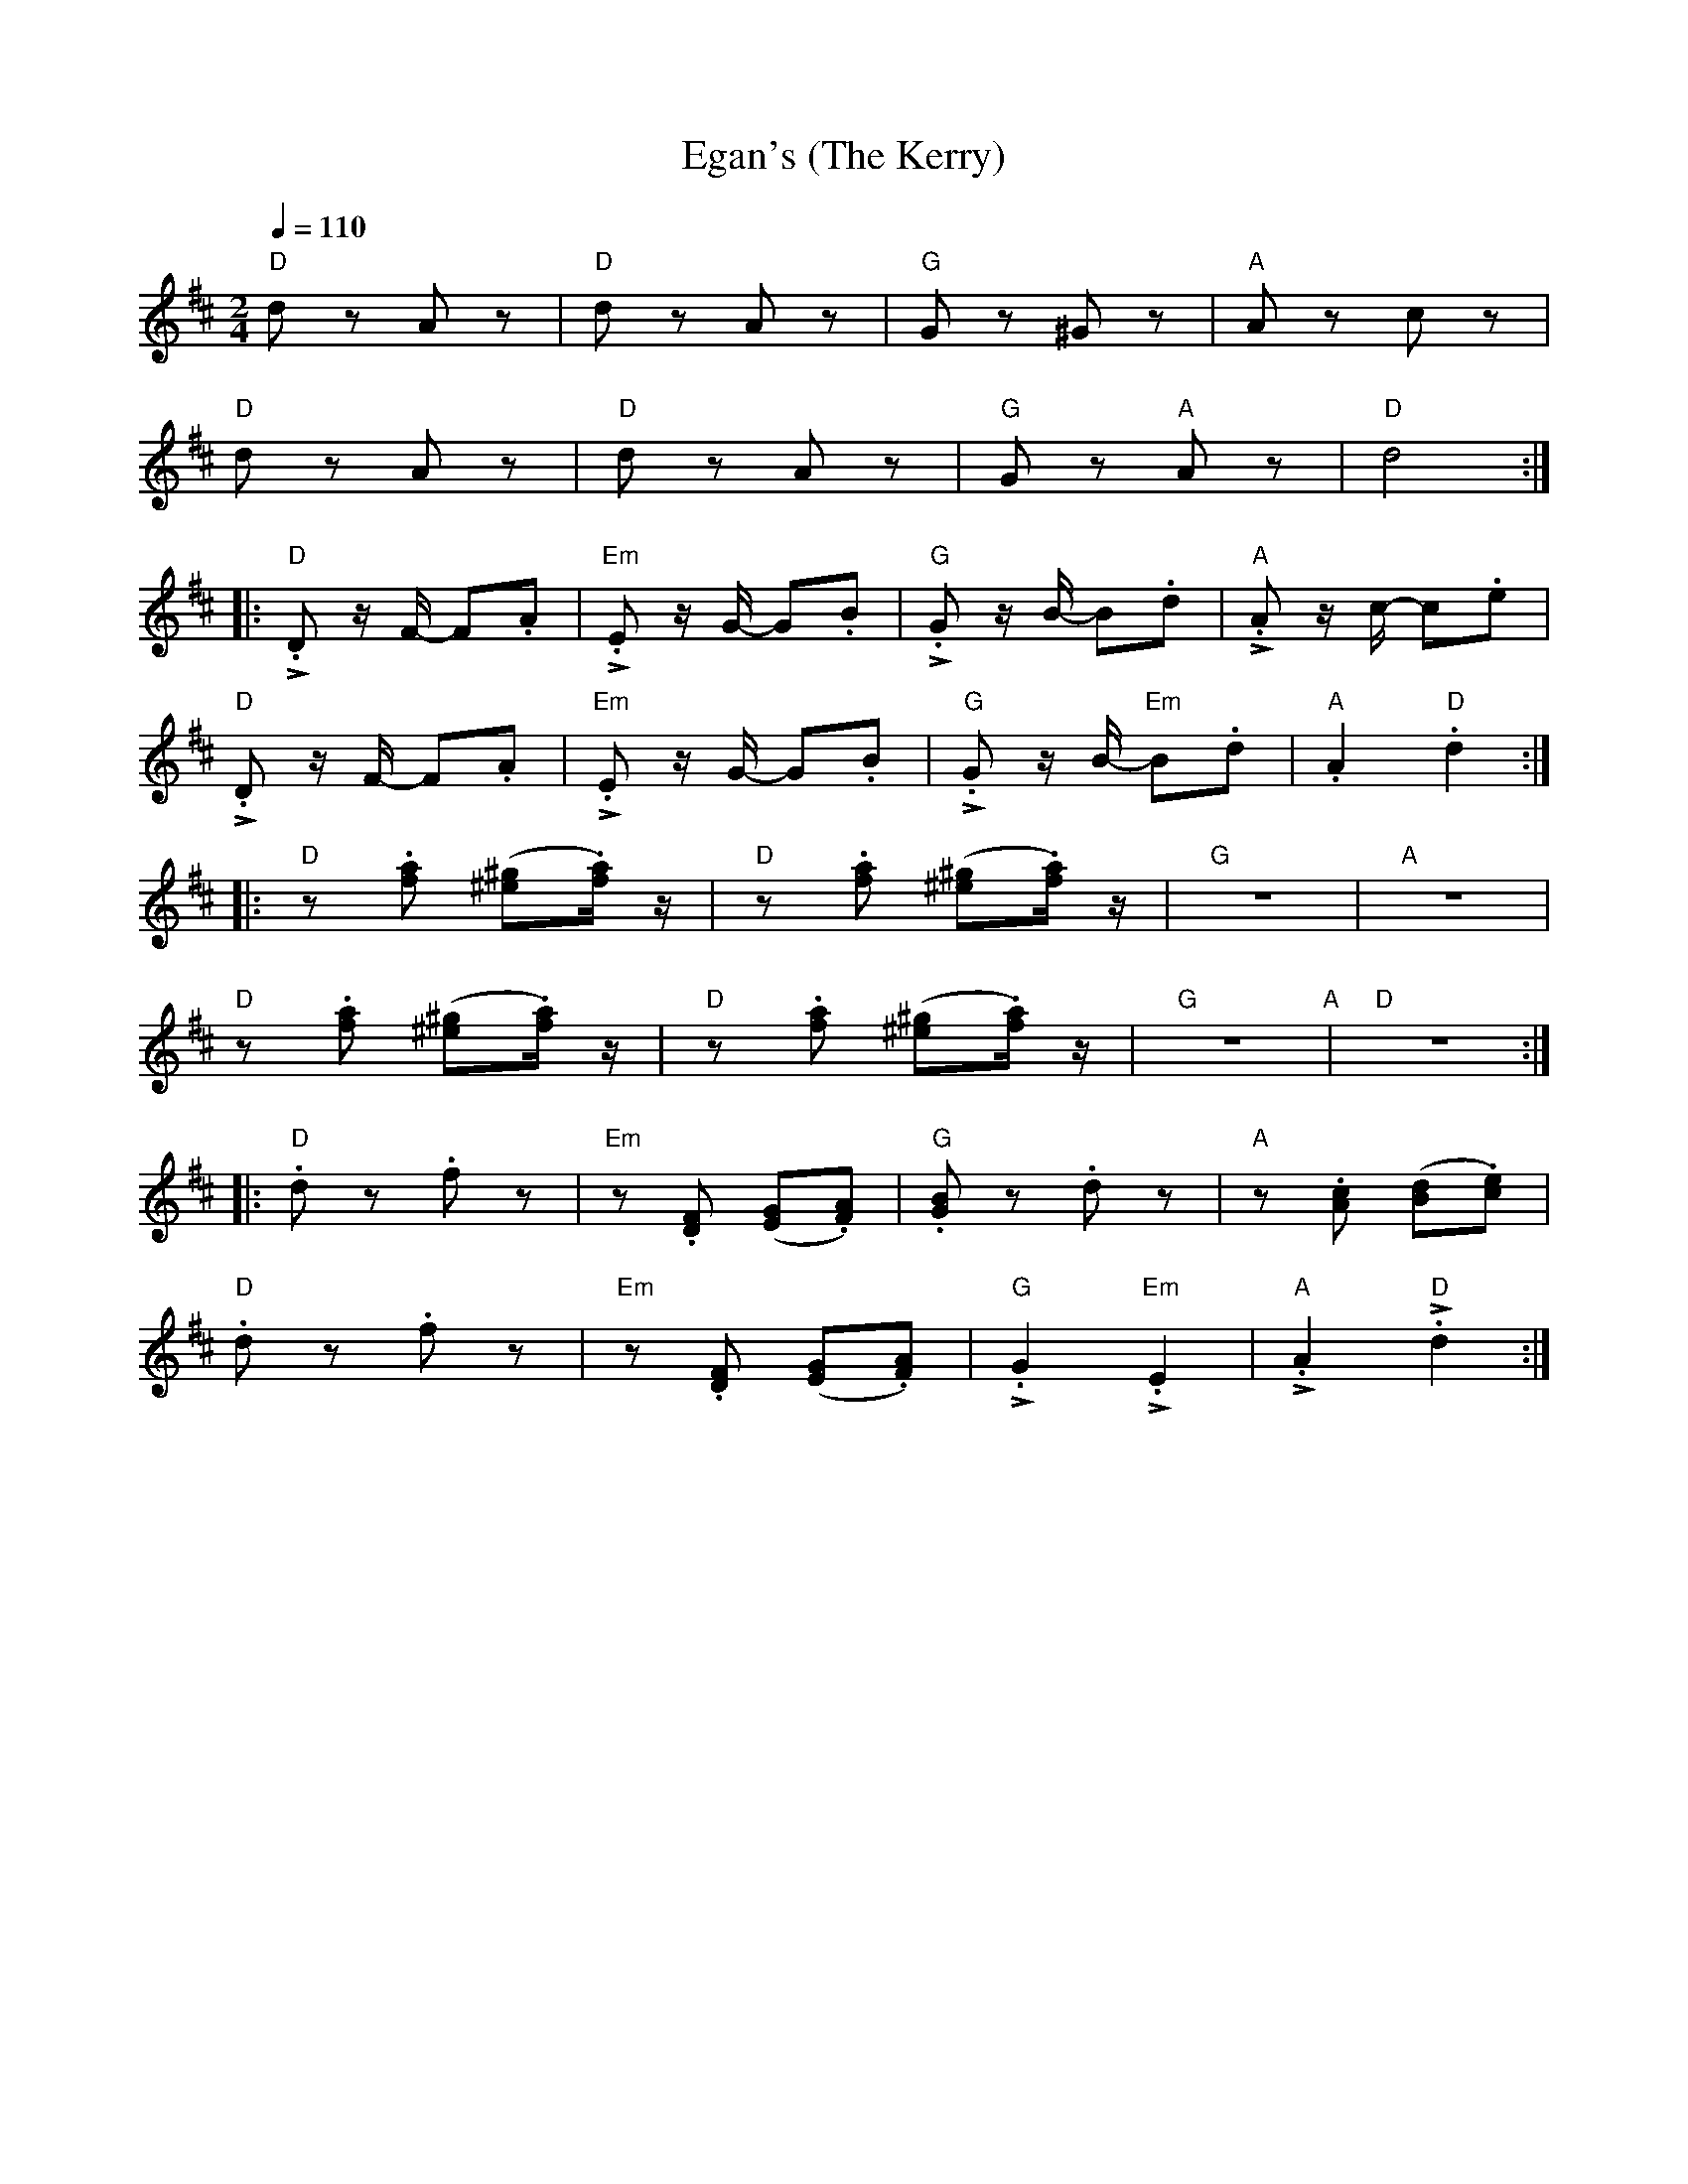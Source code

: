 X:1
T:Egan's (The Kerry)
L:1/8
Q:1/4=110
M:2/4
K:D
"D" d z A z |"D" d z A z |"G" G z ^G z |"A" A z c z |
"D" d z A z |"D" d z A z |"G" G z"A" A z |"D"d4 ::
"D" !>!.D z/ F/- F.A |"Em" !>!.E z/ G/- G.B |"G" !>!.G z/ B/- B.d |"A" !>!.A z/ c/- c.e |
"D"!>!.D z/ F/- F.A |"Em" !>!.E z/ G/- G.B |"G" !>!.G z/ B/-"Em" B.d |"A" .A2"D" .d2 ::
"D" z .[fa] ([^e^g].[fa]/) z/ |"D"z .[fa] ([^e^g].[fa]/) z/ |"G" z4 |"A" z4 |
"D" z .[fa] ([^e^g].[fa]/) z/ |"D" z .[fa] ([^e^g].[fa]/) z/ |"G"z4"A" |"D" z4 ::
"D" .d z .f z |"Em" z .[DF] ([EG].[FA]) |"G" .[GB] z .d z |"A" z .[Ac] ([Bd].[ce]) |
"D" .d z .f z |"Em"z .[DF] ([EG].[FA]) |"G" !>!.G2"Em" !>!.E2 |"A" !>!.A2"D" !>!.d2 :|

